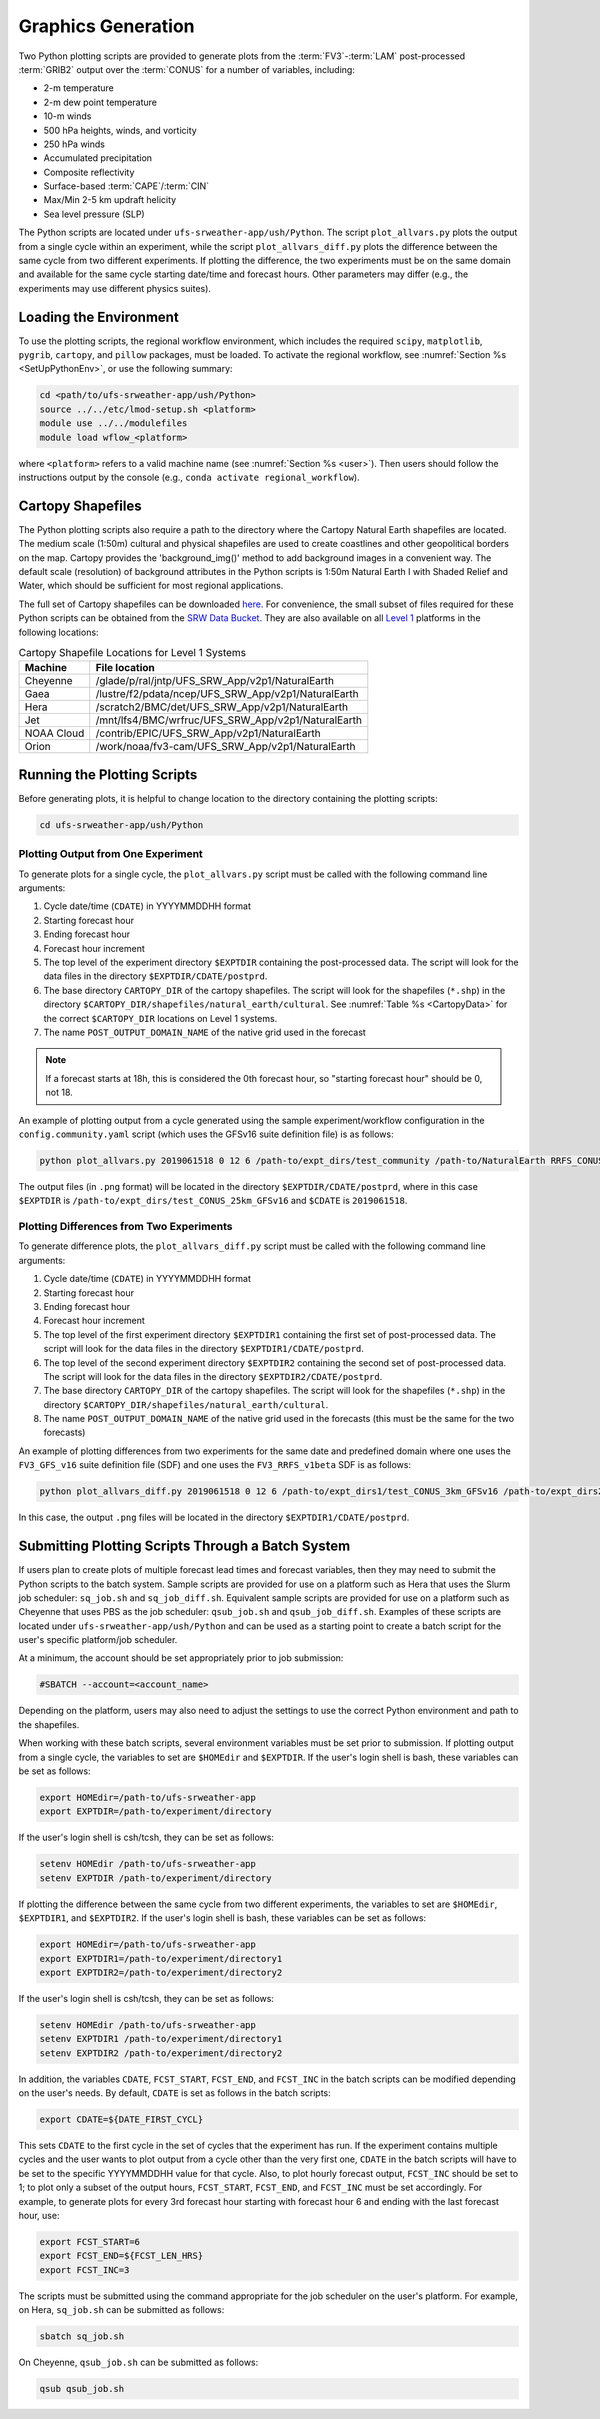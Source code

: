 .. _Graphics:

===================
Graphics Generation
===================
Two Python plotting scripts are provided to generate plots from the :term:`FV3`-:term:`LAM` post-processed :term:`GRIB2`
output over the :term:`CONUS` for a number of variables, including:

* 2-m temperature
* 2-m dew point temperature
* 10-m winds
* 500 hPa heights, winds, and vorticity
* 250 hPa winds
* Accumulated precipitation
* Composite reflectivity
* Surface-based :term:`CAPE`/:term:`CIN`
* Max/Min 2-5 km updraft helicity
* Sea level pressure (SLP)

The Python scripts are located under ``ufs-srweather-app/ush/Python``.
The script ``plot_allvars.py`` plots the output from a single cycle within an experiment, while 
the script ``plot_allvars_diff.py`` plots the difference between the same cycle from two different experiments. If 
plotting the difference, the two experiments must be on the same domain and available for 
the same cycle starting date/time and forecast hours. Other parameters may differ (e.g., the experiments may use different physics suites).

Loading the Environment
==========================

To use the plotting scripts, the regional workflow environment, which includes the required ``scipy``, ``matplotlib``, ``pygrib``, ``cartopy``, and ``pillow`` packages, must be loaded. To activate the regional workflow, see :numref:`Section %s <SetUpPythonEnv>`, or use the following summary:

.. code-block:: console
   
   cd <path/to/ufs-srweather-app/ush/Python>
   source ../../etc/lmod-setup.sh <platform>
   module use ../../modulefiles
   module load wflow_<platform>

where ``<platform>`` refers to a valid machine name (see :numref:`Section %s <user>`). Then users should follow the instructions output by the console (e.g., ``conda activate regional_workflow``).

.. _Cartopy:

Cartopy Shapefiles
=======================

The Python plotting scripts also require a path to the directory where the Cartopy Natural Earth shapefiles are located. The medium scale (1:50m) cultural and physical shapefiles are used to create coastlines and other geopolitical borders on the map. Cartopy provides the 'background_img()' method to add background images in a convenient way. The default scale (resolution) of background attributes in the Python scripts is 1:50m Natural Earth I with Shaded Relief and Water, which should be sufficient for most regional applications. 

The full set of Cartopy shapefiles can be downloaded `here <https://www.naturalearthdata.com/downloads/>`__. For convenience, the small subset of files required for these Python scripts can be obtained from the `SRW Data Bucket <https://noaa-ufs-srw-pds.s3.amazonaws.com/NaturalEarth/NaturalEarth.tgz>`__. They are also available on all `Level 1 <https://github.com/ufs-community/ufs-srweather-app/wiki/Supported-Platforms-and-Compilers>`__ platforms in the following locations:

.. _CartopyData:

.. table:: Cartopy Shapefile Locations for Level 1 Systems

   +--------------+-----------------------------------------------------------------+
   | Machine      | File location                                                   |
   +==============+=================================================================+
   | Cheyenne     | /glade/p/ral/jntp/UFS_SRW_App/v2p1/NaturalEarth                 |
   +--------------+-----------------------------------------------------------------+
   | Gaea         | /lustre/f2/pdata/ncep/UFS_SRW_App/v2p1/NaturalEarth             |
   +--------------+-----------------------------------------------------------------+
   | Hera         | /scratch2/BMC/det/UFS_SRW_App/v2p1/NaturalEarth                 |
   +--------------+-----------------------------------------------------------------+
   | Jet          | /mnt/lfs4/BMC/wrfruc/UFS_SRW_App/v2p1/NaturalEarth              |
   +--------------+-----------------------------------------------------------------+
   | NOAA Cloud   | /contrib/EPIC/UFS_SRW_App/v2p1/NaturalEarth                     |
   +--------------+-----------------------------------------------------------------+
   | Orion        | /work/noaa/fv3-cam/UFS_SRW_App/v2p1/NaturalEarth                |
   +--------------+-----------------------------------------------------------------+

Running the Plotting Scripts
======================================

Before generating plots, it is helpful to change location to the directory containing the plotting
scripts:

.. code-block:: console

   cd ufs-srweather-app/ush/Python

Plotting Output from One Experiment
--------------------------------------

To generate plots for a single cycle, the ``plot_allvars.py`` script must be called with the 
following command line arguments:

#. Cycle date/time (``CDATE``) in YYYYMMDDHH format
#. Starting forecast hour
#. Ending forecast hour
#. Forecast hour increment
#. The top level of the experiment directory ``$EXPTDIR`` containing the post-processed data. The script will look for the data files in the directory ``$EXPTDIR/CDATE/postprd``.
#. The base directory ``CARTOPY_DIR`` of the cartopy shapefiles. The script will look for the shapefiles (``*.shp``) in the directory ``$CARTOPY_DIR/shapefiles/natural_earth/cultural``. See :numref:`Table %s <CartopyData>` for the correct ``$CARTOPY_DIR`` locations on Level 1 systems.
#. The name ``POST_OUTPUT_DOMAIN_NAME`` of the native grid used in the forecast

.. note::
   If a forecast starts at 18h, this is considered the 0th forecast hour, so "starting forecast hour" should be 0, not 18. 

An example of plotting output from a cycle generated using the sample experiment/workflow 
configuration in the ``config.community.yaml`` script (which uses the GFSv16 suite definition file)
is as follows: 

.. code-block:: console

   python plot_allvars.py 2019061518 0 12 6 /path-to/expt_dirs/test_community /path-to/NaturalEarth RRFS_CONUS_25km

The output files (in ``.png`` format) will be located in the directory ``$EXPTDIR/CDATE/postprd``,
where in this case ``$EXPTDIR`` is ``/path-to/expt_dirs/test_CONUS_25km_GFSv16`` and ``$CDATE`` 
is ``2019061518``.

Plotting Differences from Two Experiments
--------------------------------------------

To generate difference plots, the ``plot_allvars_diff.py`` script must be called with the following 
command line arguments:

#. Cycle date/time (``CDATE``) in YYYYMMDDHH format
#. Starting forecast hour
#. Ending forecast hour 
#. Forecast hour increment
#. The top level of the first experiment directory ``$EXPTDIR1`` containing the first set of post-processed data. The script will look for the data files in the directory ``$EXPTDIR1/CDATE/postprd``.
#. The top level of the second experiment directory ``$EXPTDIR2`` containing the second set of post-processed data. The script will look for the data files in the directory ``$EXPTDIR2/CDATE/postprd``.
#. The base directory ``CARTOPY_DIR`` of the cartopy shapefiles. The script will look for the shapefiles (``*.shp``) in the directory ``$CARTOPY_DIR/shapefiles/natural_earth/cultural``.
#. The name ``POST_OUTPUT_DOMAIN_NAME`` of the native grid used in the forecasts (this must be the same for the two forecasts)

An example of plotting differences from two experiments for the same date and predefined domain where one uses the ``FV3_GFS_v16`` suite definition file (SDF) and one uses the ``FV3_RRFS_v1beta`` SDF is as follows:

.. code-block:: console

   python plot_allvars_diff.py 2019061518 0 12 6 /path-to/expt_dirs1/test_CONUS_3km_GFSv16 /path-to/expt_dirs2/test_CONUS_3km_RRFSv1beta /path-to/NaturalEarth RRFS_CONUS_25km

In this case, the output ``.png`` files will be located in the directory ``$EXPTDIR1/CDATE/postprd``.

.. _Batch:

Submitting Plotting Scripts Through a Batch System
======================================================

If users plan to create plots of multiple forecast lead times and forecast variables, then they may need to submit the Python scripts to the batch system. Sample scripts are provided for use on a platform such as Hera that uses the Slurm job scheduler: ``sq_job.sh`` and ``sq_job_diff.sh``. Equivalent sample scripts are provided for use on a platform such as Cheyenne that uses PBS as the job scheduler: ``qsub_job.sh`` and ``qsub_job_diff.sh``. Examples of these scripts are located under ``ufs-srweather-app/ush/Python`` and can be used as a starting point to create a batch script for the user's specific platform/job scheduler. 

At a minimum, the account should be set appropriately prior to job submission:

.. code-block:: console

   #SBATCH --account=<account_name>

Depending on the platform, users may also need to adjust the settings to use the correct Python environment and path to the shapefiles.

When working with these batch scripts, several environment variables must be set prior to submission.
If plotting output from a single cycle, the variables to set are ``$HOMEdir`` and ``$EXPTDIR``.
If the user's login shell is bash, these variables can be set as follows:

.. code-block:: console

   export HOMEdir=/path-to/ufs-srweather-app
   export EXPTDIR=/path-to/experiment/directory

If the user's login shell is csh/tcsh, they can be set as follows:

.. code-block:: console

   setenv HOMEdir /path-to/ufs-srweather-app
   setenv EXPTDIR /path-to/experiment/directory

If plotting the difference between the same cycle from two different experiments, the variables 
to set are ``$HOMEdir``, ``$EXPTDIR1``, and ``$EXPTDIR2``. If the user's login shell 
is bash, these variables can be set as follows:

.. code-block:: console

   export HOMEdir=/path-to/ufs-srweather-app
   export EXPTDIR1=/path-to/experiment/directory1
   export EXPTDIR2=/path-to/experiment/directory2

If the user's login shell is csh/tcsh, they can be set as follows:

.. code-block:: console

   setenv HOMEdir /path-to/ufs-srweather-app
   setenv EXPTDIR1 /path-to/experiment/directory1
   setenv EXPTDIR2 /path-to/experiment/directory2

In addition, the variables ``CDATE``, ``FCST_START``, ``FCST_END``, and ``FCST_INC`` in the batch 
scripts can be modified depending on the user's needs. By default, ``CDATE`` is set as follows 
in the batch scripts:

.. code-block:: console

   export CDATE=${DATE_FIRST_CYCL}

This sets ``CDATE`` to the first cycle in the set of cycles that the experiment has run. If the
experiment contains multiple cycles and the user wants to plot output from a cycle other than 
the very first one, ``CDATE`` in the batch scripts will have to be set to the specific YYYYMMDDHH
value for that cycle. Also, to plot hourly forecast output, ``FCST_INC`` should be set to 1; to 
plot only a subset of the output hours, ``FCST_START``, ``FCST_END``, and ``FCST_INC`` must be 
set accordingly. For example, to generate plots for every 3rd forecast hour starting with forecast hour 6 and ending with the last forecast hour, use: 

.. code-block:: console

   export FCST_START=6
   export FCST_END=${FCST_LEN_HRS}
   export FCST_INC=3

The scripts must be submitted using the command appropriate for the job scheduler on the user's platform. For example, on Hera, ``sq_job.sh`` can be submitted as follows:

.. code-block:: console

   sbatch sq_job.sh

On Cheyenne, ``qsub_job.sh`` can be submitted as follows:

.. code-block:: console

   qsub qsub_job.sh
